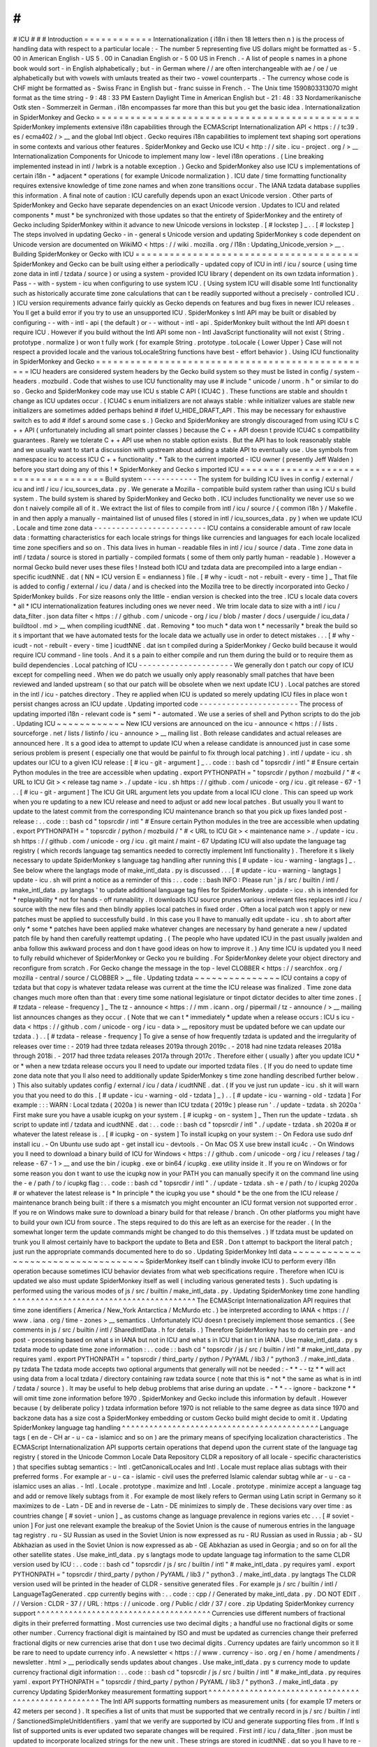 #
#
#
ICU
#
#
#
Introduction
=
=
=
=
=
=
=
=
=
=
=
=
Internationalization
(
i18n
i
then
18
letters
then
n
)
is
the
process
of
handling
data
with
respect
to
a
particular
locale
:
-
The
number
5
representing
five
US
dollars
might
be
formatted
as
-
5
.
00
in
American
English
-
US
5
.
00
in
Canadian
English
or
-
5
00
US
in
French
.
-
A
list
of
people
s
names
in
a
phone
book
would
sort
-
in
English
alphabetically
;
but
-
in
German
where
/
/
are
often
interchangeable
with
ae
/
oe
/
ue
alphabetically
but
with
vowels
with
umlauts
treated
as
their
two
-
vowel
counterparts
.
-
The
currency
whose
code
is
CHF
might
be
formatted
as
-
Swiss
Franc
in
English
but
-
franc
suisse
in
French
.
-
The
Unix
time
1590803313070
might
format
as
the
time
string
-
9
:
48
:
33
PM
Eastern
Daylight
Time
in
American
English
but
-
21
:
48
:
33
Nordamerikanische
Ostk
sten
-
Sommerzeit
in
German
.
i18n
encompasses
far
more
than
this
but
you
get
the
basic
idea
.
Internationalization
in
SpiderMonkey
and
Gecko
=
=
=
=
=
=
=
=
=
=
=
=
=
=
=
=
=
=
=
=
=
=
=
=
=
=
=
=
=
=
=
=
=
=
=
=
=
=
=
=
=
=
=
=
=
=
SpiderMonkey
implements
extensive
i18n
capabilities
through
the
ECMAScript
Internationalization
API
<
https
:
/
/
tc39
.
es
/
ecma402
/
>
__
and
the
global
Intl
object
.
Gecko
requires
i18n
capabilities
to
implement
text
shaping
sort
operations
in
some
contexts
and
various
other
features
.
SpiderMonkey
and
Gecko
use
ICU
<
http
:
/
/
site
.
icu
-
project
.
org
/
>
__
Internationalization
Components
for
Unicode
to
implement
many
low
-
level
i18n
operations
.
(
Line
breaking
implemented
instead
in
intl
/
lwbrk
is
a
notable
exception
.
)
Gecko
and
SpiderMonkey
also
use
ICU
s
implementations
of
certain
i18n
-
*
adjacent
*
operations
(
for
example
Unicode
normalization
)
.
ICU
date
/
time
formatting
functionality
requires
extensive
knowledge
of
time
zone
names
and
when
zone
transitions
occur
.
The
IANA
tzdata
database
supplies
this
information
.
A
final
note
of
caution
:
ICU
carefully
depends
upon
an
exact
Unicode
version
.
Other
parts
of
SpiderMonkey
and
Gecko
have
separate
dependencies
on
an
exact
Unicode
version
.
Updates
to
ICU
and
related
components
*
must
*
be
synchronized
with
those
updates
so
that
the
entirety
of
SpiderMonkey
and
the
entirety
of
Gecko
including
SpiderMonkey
within
it
advance
to
new
Unicode
versions
in
lockstep
.
[
#
lockstep
]
_
.
.
[
#
lockstep
]
The
steps
involved
in
updating
Gecko
-
in
-
general
s
Unicode
version
and
updating
SpiderMonkey
s
code
dependent
on
Unicode
version
are
documented
on
WikiMO
<
https
:
/
/
wiki
.
mozilla
.
org
/
I18n
:
Updating_Unicode_version
>
__
.
Building
SpiderMonkey
or
Gecko
with
ICU
=
=
=
=
=
=
=
=
=
=
=
=
=
=
=
=
=
=
=
=
=
=
=
=
=
=
=
=
=
=
=
=
=
=
=
=
=
=
=
SpiderMonkey
and
Gecko
can
be
built
using
either
a
periodically
-
updated
copy
of
ICU
in
intl
/
icu
/
source
(
using
time
zone
data
in
intl
/
tzdata
/
source
)
or
using
a
system
-
provided
ICU
library
(
dependent
on
its
own
tzdata
information
)
.
Pass
-
-
with
-
system
-
icu
when
configuring
to
use
system
ICU
.
(
Using
system
ICU
will
disable
some
Intl
functionality
such
as
historically
accurate
time
zone
calculations
that
can
t
be
readily
supported
without
a
precisely
-
controlled
ICU
.
)
ICU
version
requirements
advance
fairly
quickly
as
Gecko
depends
on
features
and
bug
fixes
in
newer
ICU
releases
.
You
ll
get
a
build
error
if
you
try
to
use
an
unsupported
ICU
.
SpiderMonkey
s
Intl
API
may
be
built
or
disabled
by
configuring
-
-
with
-
intl
-
api
(
the
default
)
or
-
-
without
-
intl
-
api
.
SpiderMonkey
built
without
the
Intl
API
doesn
t
require
ICU
.
However
if
you
build
without
the
Intl
API
some
non
-
Intl
JavaScript
functionality
will
not
exist
(
String
.
prototype
.
normalize
)
or
won
t
fully
work
(
for
example
String
.
prototype
.
toLocale
{
Lower
Upper
}
Case
will
not
respect
a
provided
locale
and
the
various
toLocaleString
functions
have
best
-
effort
behavior
)
.
Using
ICU
functionality
in
SpiderMonkey
and
Gecko
=
=
=
=
=
=
=
=
=
=
=
=
=
=
=
=
=
=
=
=
=
=
=
=
=
=
=
=
=
=
=
=
=
=
=
=
=
=
=
=
=
=
=
=
=
=
=
=
=
ICU
headers
are
considered
system
headers
by
the
Gecko
build
system
so
they
must
be
listed
in
config
/
system
-
headers
.
mozbuild
.
Code
that
wishes
to
use
ICU
functionality
may
use
#
include
"
unicode
/
unorm
.
h
"
or
similar
to
do
so
.
Gecko
and
SpiderMonkey
code
may
use
ICU
s
stable
C
API
(
ICU4C
)
.
These
functions
are
stable
and
shouldn
t
change
as
ICU
updates
occur
.
(
ICU4C
s
enum
initializers
are
not
always
stable
:
while
initializer
values
are
stable
new
initializers
are
sometimes
added
perhaps
behind
#
ifdef
U_HIDE_DRAFT_API
.
This
may
be
necessary
for
exhaustive
switch
\
es
to
add
#
ifdef
\
s
around
some
case
\
s
.
)
Gecko
and
SpiderMonkey
are
strongly
discouraged
from
using
ICU
s
C
+
+
API
(
unfortunately
including
all
smart
pointer
classes
)
because
the
C
+
+
API
doesn
t
provide
ICU4C
s
compatibility
guarantees
.
Rarely
we
tolerate
C
+
+
API
use
when
no
stable
option
exists
.
But
the
API
has
to
look
reasonably
stable
and
we
usually
want
to
start
a
discussion
with
upstream
about
adding
a
stable
API
to
eventually
use
.
Use
symbols
from
namespace
icu
to
access
ICU
C
+
+
functionality
.
*
Talk
to
the
current
imported
-
ICU
owner
(
presently
Jeff
Walden
)
before
you
start
doing
any
of
this
!
*
SpiderMonkey
and
Gecko
s
imported
ICU
=
=
=
=
=
=
=
=
=
=
=
=
=
=
=
=
=
=
=
=
=
=
=
=
=
=
=
=
=
=
=
=
=
=
=
=
=
Build
system
-
-
-
-
-
-
-
-
-
-
-
-
The
system
for
building
ICU
lives
in
config
/
external
/
icu
and
intl
/
icu
/
icu_sources_data
.
py
.
We
generate
a
Mozilla
-
compatible
build
system
rather
than
using
ICU
s
build
system
.
The
build
system
is
shared
by
SpiderMonkey
and
Gecko
both
.
ICU
includes
functionality
we
never
use
so
we
don
t
naively
compile
all
of
it
.
We
extract
the
list
of
files
to
compile
from
intl
/
icu
/
source
/
{
common
i18n
}
/
Makefile
.
in
and
then
apply
a
manually
-
maintained
list
of
unused
files
(
stored
in
intl
/
icu_sources_data
.
py
)
when
we
update
ICU
.
Locale
and
time
zone
data
-
-
-
-
-
-
-
-
-
-
-
-
-
-
-
-
-
-
-
-
-
-
-
-
-
ICU
contains
a
considerable
amount
of
raw
locale
data
:
formatting
characteristics
for
each
locale
strings
for
things
like
currencies
and
languages
for
each
locale
localized
time
zone
specifiers
and
so
on
.
This
data
lives
in
human
-
readable
files
in
intl
/
icu
/
source
/
data
.
Time
zone
data
in
intl
/
tzdata
/
source
is
stored
in
partially
-
compiled
formats
(
some
of
them
only
partly
human
-
readable
)
.
However
a
normal
Gecko
build
never
uses
these
files
!
Instead
both
ICU
and
tzdata
data
are
precompiled
into
a
large
endian
-
specific
icudtNNE
.
dat
(
NN
=
ICU
version
E
=
endianness
)
file
.
[
#
why
-
icudt
-
not
-
rebuilt
-
every
-
time
]
_
That
file
is
added
to
config
/
external
/
icu
/
data
/
and
is
checked
into
the
Mozilla
tree
to
be
directly
incorporated
into
Gecko
/
SpiderMonkey
builds
.
For
size
reasons
only
the
little
-
endian
version
is
checked
into
the
tree
.
ICU
s
locale
data
covers
*
all
*
ICU
internationalization
features
including
ones
we
never
need
.
We
trim
locale
data
to
size
with
a
intl
/
icu
/
data_filter
.
json
data
filter
<
https
:
/
/
github
.
com
/
unicode
-
org
/
icu
/
blob
/
master
/
docs
/
userguide
/
icu_data
/
buildtool
.
md
>
__
when
compiling
icudtNNE
.
dat
.
Removing
*
too
much
*
data
won
t
*
necessarily
*
break
the
build
so
it
s
important
that
we
have
automated
tests
for
the
locale
data
we
actually
use
in
order
to
detect
mistakes
.
.
.
[
#
why
-
icudt
-
not
-
rebuilt
-
every
-
time
]
icudtNNE
.
dat
isn
t
compiled
during
a
SpiderMonkey
/
Gecko
build
because
it
would
require
ICU
command
-
line
tools
.
And
it
s
a
pain
to
either
compile
and
run
them
during
the
build
or
to
require
them
as
build
dependencies
.
Local
patching
of
ICU
-
-
-
-
-
-
-
-
-
-
-
-
-
-
-
-
-
-
-
-
-
We
generally
don
t
patch
our
copy
of
ICU
except
for
compelling
need
.
When
we
do
patch
we
usually
only
apply
reasonably
small
patches
that
have
been
reviewed
and
landed
upstream
(
so
that
our
patch
will
be
obsolete
when
we
next
update
ICU
)
.
Local
patches
are
stored
in
the
intl
/
icu
-
patches
directory
.
They
re
applied
when
ICU
is
updated
so
merely
updating
ICU
files
in
place
won
t
persist
changes
across
an
ICU
update
.
Updating
imported
code
-
-
-
-
-
-
-
-
-
-
-
-
-
-
-
-
-
-
-
-
-
-
The
process
of
updating
imported
i18n
-
relevant
code
is
*
semi
*
-
automated
.
We
use
a
series
of
shell
and
Python
scripts
to
do
the
job
.
Updating
ICU
~
~
~
~
~
~
~
~
~
~
~
~
New
ICU
versions
are
announced
on
the
icu
-
announce
<
https
:
/
/
lists
.
sourceforge
.
net
/
lists
/
listinfo
/
icu
-
announce
>
__
mailing
list
.
Both
release
candidates
and
actual
releases
are
announced
here
.
It
s
a
good
idea
to
attempt
to
update
ICU
when
a
release
candidate
is
announced
just
in
case
some
serious
problem
is
present
(
especially
one
that
would
be
painful
to
fix
through
local
patching
)
.
intl
/
update
-
icu
.
sh
updates
our
ICU
to
a
given
ICU
release
:
[
#
icu
-
git
-
argument
]
_
.
.
code
:
:
bash
cd
"
topsrcdir
/
intl
"
#
Ensure
certain
Python
modules
in
the
tree
are
accessible
when
updating
.
export
PYTHONPATH
=
"
topsrcdir
/
python
/
mozbuild
/
"
#
<
URL
to
ICU
Git
>
<
release
tag
name
>
.
/
update
-
icu
.
sh
https
:
/
/
github
.
com
/
unicode
-
org
/
icu
.
git
release
-
67
-
1
.
.
[
#
icu
-
git
-
argument
]
The
ICU
Git
URL
argument
lets
you
update
from
a
local
ICU
clone
.
This
can
speed
up
work
when
you
re
updating
to
a
new
ICU
release
and
need
to
adjust
or
add
new
local
patches
.
But
usually
you
ll
want
to
update
to
the
latest
commit
from
the
corresponding
ICU
maintenance
branch
so
that
you
pick
up
fixes
landed
post
-
release
:
.
.
code
:
:
bash
cd
"
topsrcdir
/
intl
"
#
Ensure
certain
Python
modules
in
the
tree
are
accessible
when
updating
.
export
PYTHONPATH
=
"
topsrcdir
/
python
/
mozbuild
/
"
#
<
URL
to
ICU
Git
>
<
maintenance
name
>
.
/
update
-
icu
.
sh
https
:
/
/
github
.
com
/
unicode
-
org
/
icu
.
git
maint
/
maint
-
67
Updating
ICU
will
also
update
the
language
tag
registry
(
which
records
language
tag
semantics
needed
to
correctly
implement
Intl
functionality
)
.
Therefore
it
s
likely
necessary
to
update
SpiderMonkey
s
language
tag
handling
after
running
this
[
#
update
-
icu
-
warning
-
langtags
]
_
.
See
below
where
the
langtags
mode
of
make_intl_data
.
py
is
discussed
.
.
.
[
#
update
-
icu
-
warning
-
langtags
]
update
-
icu
.
sh
will
print
a
notice
as
a
reminder
of
this
:
.
.
code
:
:
bash
INFO
:
Please
run
'
js
/
src
/
builtin
/
intl
/
make_intl_data
.
py
langtags
'
to
update
additional
language
tag
files
for
SpiderMonkey
.
update
-
icu
.
sh
is
intended
for
*
replayability
*
not
for
hands
-
off
runnability
.
It
downloads
ICU
source
prunes
various
irrelevant
files
replaces
intl
/
icu
/
source
with
the
new
files
and
then
blindly
applies
local
patches
in
fixed
order
.
Often
a
local
patch
won
t
apply
or
new
patches
must
be
applied
to
successfully
build
.
In
this
case
you
ll
have
to
manually
edit
update
-
icu
.
sh
to
abort
after
only
*
some
*
patches
have
been
applied
make
whatever
changes
are
necessary
by
hand
generate
a
new
/
updated
patch
file
by
hand
then
carefully
reattempt
updating
.
(
The
people
who
have
updated
ICU
in
the
past
usually
jwalden
and
anba
follow
this
awkward
process
and
don
t
have
good
ideas
on
how
to
improve
it
.
)
Any
time
ICU
is
updated
you
ll
need
to
fully
rebuild
whichever
of
SpiderMonkey
or
Gecko
you
re
building
.
For
SpiderMonkey
delete
your
object
directory
and
reconfigure
from
scratch
.
For
Gecko
change
the
message
in
the
top
-
level
CLOBBER
<
https
:
/
/
searchfox
.
org
/
mozilla
-
central
/
source
/
CLOBBER
>
__
file
.
Updating
tzdata
~
~
~
~
~
~
~
~
~
~
~
~
~
~
~
ICU
contains
a
copy
of
tzdata
but
that
copy
is
whatever
tzdata
release
was
current
at
the
time
the
ICU
release
was
finalized
.
Time
zone
data
changes
much
more
often
than
that
:
every
time
some
national
legislature
or
tinpot
dictator
decides
to
alter
time
zones
.
[
#
tzdata
-
release
-
frequency
]
_
The
tz
-
announce
<
https
:
/
/
mm
.
icann
.
org
/
pipermail
/
tz
-
announce
/
>
__
mailing
list
announces
changes
as
they
occur
.
(
Note
that
we
can
t
*
immediately
*
update
when
a
release
occurs
:
ICU
s
icu
-
data
<
https
:
/
/
github
.
com
/
unicode
-
org
/
icu
-
data
>
__
repository
must
be
updated
before
we
can
update
our
tzdata
.
)
.
.
[
#
tzdata
-
release
-
frequency
]
To
give
a
sense
of
how
frequently
tzdata
is
updated
and
the
irregularity
of
releases
over
time
:
-
2019
had
three
tzdata
releases
2019a
through
2019c
.
-
2018
had
nine
tzdata
releases
2018a
through
2018i
.
-
2017
had
three
tzdata
releases
2017a
through
2017c
.
Therefore
either
(
usually
)
after
you
update
ICU
*
or
*
when
a
new
tzdata
release
occurs
you
ll
need
to
update
our
imported
tzdata
files
.
(
If
you
do
need
to
update
time
zone
data
note
that
you
ll
also
need
to
additionally
update
SpiderMonkey
s
time
zone
handling
described
further
below
.
)
This
also
suitably
updates
config
/
external
/
icu
/
data
/
icudtNNE
.
dat
.
(
If
you
ve
just
run
update
-
icu
.
sh
it
will
warn
you
that
you
need
to
do
this
.
[
#
update
-
icu
-
warning
-
old
-
tzdata
]
_
)
.
.
[
#
update
-
icu
-
warning
-
old
-
tzdata
]
For
example
:
:
:
WARN
:
Local
tzdata
(
2020a
)
is
newer
than
ICU
tzdata
(
2019c
)
please
run
'
.
/
update
-
tzdata
.
sh
2020a
'
First
make
sure
you
have
a
usable
icupkg
on
your
system
.
[
#
icupkg
-
on
-
system
]
_
Then
run
the
update
-
tzdata
.
sh
script
to
update
intl
/
tzdata
and
icudtNNE
.
dat
:
.
.
code
:
:
bash
cd
"
topsrcdir
/
intl
"
.
/
update
-
tzdata
.
sh
2020a
#
or
whatever
the
latest
release
is
.
.
[
#
icupkg
-
on
-
system
]
To
install
icupkg
on
your
system
:
-
On
Fedora
use
sudo
dnf
install
icu
.
-
On
Ubuntu
use
sudo
apt
-
get
install
icu
-
devtools
.
-
On
Mac
OS
X
use
brew
install
icu4c
.
-
On
Windows
you
ll
need
to
download
a
binary
build
of
ICU
for
Windows
<
https
:
/
/
github
.
com
/
unicode
-
org
/
icu
/
releases
/
tag
/
release
-
67
-
1
>
__
and
use
the
bin
/
icupkg
.
exe
or
bin64
/
icupkg
.
exe
utility
inside
it
.
If
you
re
on
Windows
or
for
some
reason
you
don
t
want
to
use
the
icupkg
now
in
your
PATH
you
can
manually
specify
it
on
the
command
line
using
the
-
e
/
path
/
to
/
icupkg
flag
:
.
.
code
:
:
bash
cd
"
topsrcdir
/
intl
"
.
/
update
-
tzdata
.
sh
-
e
/
path
/
to
/
icupkg
2020a
#
or
whatever
the
latest
release
is
*
In
principle
*
the
icupkg
you
use
*
should
*
be
the
one
from
the
ICU
release
/
maintenance
branch
being
built
:
if
there
s
a
mismatch
you
might
encounter
an
ICU
format
version
not
supported
error
.
If
you
re
on
Windows
make
sure
to
download
a
binary
build
for
that
release
/
branch
.
On
other
platforms
you
might
have
to
build
your
own
ICU
from
source
.
The
steps
required
to
do
this
are
left
as
an
exercise
for
the
reader
.
(
In
the
somewhat
longer
term
the
update
commands
might
be
changed
to
do
this
themselves
.
)
If
tzdata
must
be
updated
on
trunk
you
ll
almost
certainly
have
to
backport
the
update
to
Beta
and
ESR
.
Don
t
attempt
to
backport
the
literal
patch
;
just
run
the
appropriate
commands
documented
here
to
do
so
.
Updating
SpiderMonkey
Intl
data
~
~
~
~
~
~
~
~
~
~
~
~
~
~
~
~
~
~
~
~
~
~
~
~
~
~
~
~
~
~
~
~
~
~
~
SpiderMonkey
itself
can
t
blindly
invoke
ICU
to
perform
every
i18n
operation
because
sometimes
ICU
behavior
deviates
from
what
web
specifications
require
.
Therefore
when
ICU
is
updated
we
also
must
update
SpiderMonkey
itself
as
well
(
including
various
generated
tests
)
.
Such
updating
is
performed
using
the
various
modes
of
js
/
src
/
builtin
/
make_intl_data
.
py
.
Updating
SpiderMonkey
time
zone
handling
^
^
^
^
^
^
^
^
^
^
^
^
^
^
^
^
^
^
^
^
^
^
^
^
^
^
^
^
^
^
^
^
^
^
^
^
^
^
^
^
The
ECMAScript
Internationalization
API
requires
that
time
zone
identifiers
(
America
/
New_York
Antarctica
/
McMurdo
etc
.
)
be
interpreted
according
to
IANA
<
https
:
/
/
www
.
iana
.
org
/
time
-
zones
>
__
semantics
.
Unfortunately
ICU
doesn
t
precisely
implement
those
semantics
.
(
See
comments
in
js
/
src
/
builtin
/
intl
/
SharedIntlData
.
h
for
details
.
)
Therefore
SpiderMonkey
has
to
do
certain
pre
-
and
post
-
processing
based
on
what
s
in
IANA
but
not
in
ICU
and
what
s
in
ICU
that
isn
t
in
IANA
.
Use
make_intl_data
.
py
\
s
tzdata
mode
to
update
time
zone
information
:
.
.
code
:
:
bash
cd
"
topsrcdir
/
js
/
src
/
builtin
/
intl
"
#
make_intl_data
.
py
requires
yaml
.
export
PYTHONPATH
=
"
topsrcdir
/
third_party
/
python
/
PyYAML
/
lib3
/
"
python3
.
/
make_intl_data
.
py
tzdata
The
tzdata
mode
accepts
two
optional
arguments
that
generally
will
not
be
needed
:
-
*
*
-
-
tz
*
*
will
act
using
data
from
a
local
tzdata
/
directory
containing
raw
tzdata
source
(
note
that
this
is
*
not
*
the
same
as
what
is
in
intl
/
tzdata
/
source
)
.
It
may
be
useful
to
help
debug
problems
that
arise
during
an
update
.
-
*
*
-
-
ignore
-
backzone
*
*
will
omit
time
zone
information
before
1970
.
SpiderMonkey
and
Gecko
include
this
information
by
default
.
However
because
(
by
deliberate
policy
)
tzdata
information
before
1970
is
not
reliable
to
the
same
degree
as
data
since
1970
and
backzone
data
has
a
size
cost
a
SpiderMonkey
embedding
or
custom
Gecko
build
might
decide
to
omit
it
.
Updating
SpiderMonkey
language
tag
handling
^
^
^
^
^
^
^
^
^
^
^
^
^
^
^
^
^
^
^
^
^
^
^
^
^
^
^
^
^
^
^
^
^
^
^
^
^
^
^
^
^
^
^
Language
tags
(
en
de
-
CH
ar
-
u
-
ca
-
islamicc
and
so
on
)
are
the
primary
means
of
specifying
localization
characteristics
.
The
ECMAScript
Internationalization
API
supports
certain
operations
that
depend
upon
the
current
state
of
the
language
tag
registry
(
stored
in
the
Unicode
Common
Locale
Data
Repository
CLDR
a
repository
of
all
locale
-
specific
characteristics
)
that
specifies
subtag
semantics
:
-
Intl
.
getCanonicalLocales
and
Intl
.
Locale
must
replace
alias
subtags
with
their
preferred
forms
.
For
example
ar
-
u
-
ca
-
islamic
-
civil
uses
the
preferred
Islamic
calendar
subtag
while
ar
-
u
-
ca
-
islamicc
uses
an
alias
.
-
Intl
.
Locale
.
prototype
.
maximize
and
Intl
.
Locale
.
prototype
.
minimize
accept
a
language
tag
and
add
or
remove
likely
subtags
from
it
.
For
example
de
most
likely
refers
to
German
using
Latin
script
in
Germany
so
it
maximizes
to
de
-
Latn
-
DE
and
in
reverse
de
-
Latn
-
DE
minimizes
to
simply
de
.
These
decisions
vary
over
time
:
as
countries
change
[
#
soviet
-
union
]
_
as
customs
change
as
language
prevalence
in
regions
varies
etc
.
.
.
[
#
soviet
-
union
]
For
just
one
relevant
example
the
breakup
of
the
Soviet
Union
is
the
cause
of
numerous
entries
in
the
language
tag
registry
.
ru
-
SU
Russian
as
used
in
the
Soviet
Union
is
now
expressed
as
ru
-
RU
Russian
as
used
in
Russia
;
ab
-
SU
Abkhazian
as
used
in
the
Soviet
Union
is
now
expressed
as
ab
-
GE
Abkhazian
as
used
in
Georgia
;
and
so
on
for
all
the
other
satellite
states
.
Use
make_intl_data
.
py
\
s
langtags
mode
to
update
language
tag
information
to
the
same
CLDR
version
used
by
ICU
:
.
.
code
:
:
bash
cd
"
topsrcdir
/
js
/
src
/
builtin
/
intl
"
#
make_intl_data
.
py
requires
yaml
.
export
PYTHONPATH
=
"
topsrcdir
/
third_party
/
python
/
PyYAML
/
lib3
/
"
python3
.
/
make_intl_data
.
py
langtags
The
CLDR
version
used
will
be
printed
in
the
header
of
CLDR
-
sensitive
generated
files
.
For
example
js
/
src
/
builtin
/
intl
/
LanguageTagGenerated
.
cpp
currently
begins
with
:
.
.
code
:
:
cpp
/
/
Generated
by
make_intl_data
.
py
.
DO
NOT
EDIT
.
/
/
Version
:
CLDR
-
37
/
/
URL
:
https
:
/
/
unicode
.
org
/
Public
/
cldr
/
37
/
core
.
zip
Updating
SpiderMonkey
currency
support
^
^
^
^
^
^
^
^
^
^
^
^
^
^
^
^
^
^
^
^
^
^
^
^
^
^
^
^
^
^
^
^
^
^
^
^
^
^
Currencies
use
different
numbers
of
fractional
digits
in
their
preferred
formatting
.
Most
currencies
use
two
decimal
digits
;
a
handful
use
no
fractional
digits
or
some
other
number
.
Currency
fractional
digit
is
maintained
by
ISO
and
must
be
updated
as
currencies
change
their
preferred
fractional
digits
or
new
currencies
arise
that
don
t
use
two
decimal
digits
.
Currency
updates
are
fairly
uncommon
so
it
ll
be
rare
to
need
to
update
currency
info
.
A
newsletter
<
https
:
/
/
www
.
currency
-
iso
.
org
/
en
/
home
/
amendments
/
newsletter
.
html
>
__
periodically
sends
updates
about
changes
.
Use
make_intl_data
.
py
\
s
currency
mode
to
update
currency
fractional
digit
information
:
.
.
code
:
:
bash
cd
"
topsrcdir
/
js
/
src
/
builtin
/
intl
"
#
make_intl_data
.
py
requires
yaml
.
export
PYTHONPATH
=
"
topsrcdir
/
third_party
/
python
/
PyYAML
/
lib3
/
"
python3
.
/
make_intl_data
.
py
currency
Updating
SpiderMonkey
measurement
formatting
support
^
^
^
^
^
^
^
^
^
^
^
^
^
^
^
^
^
^
^
^
^
^
^
^
^
^
^
^
^
^
^
^
^
^
^
^
^
^
^
^
^
^
^
^
^
^
^
^
^
^
^
^
The
Intl
API
supports
formatting
numbers
as
measurement
units
(
for
example
17
meters
or
42
meters
per
second
)
.
It
specifies
a
list
of
units
that
must
be
supported
that
we
centrally
record
in
js
/
src
/
builtin
/
intl
/
SanctionedSimpleUnitIdentifiers
.
yaml
that
we
verify
are
supported
by
ICU
and
generate
supporting
files
from
.
If
Intl
\
s
list
of
supported
units
is
ever
updated
two
separate
changes
will
be
required
.
First
intl
/
icu
/
data_filter
.
json
must
be
updated
to
incorporate
localized
strings
for
the
new
unit
.
These
strings
are
stored
in
icudtNNE
.
dat
so
you
ll
have
to
re
-
update
ICU
(
and
likely
reimport
tzdata
as
well
if
it
s
been
updated
since
the
last
ICU
update
)
to
rewrite
that
file
.
Second
use
make_intl_data
.
py
\
s
units
mode
to
update
unit
handling
and
associated
tests
in
SpiderMonkey
:
.
.
code
:
:
bash
cd
"
topsrcdir
/
js
/
src
/
builtin
/
intl
"
#
make_intl_data
.
py
requires
yaml
.
export
PYTHONPATH
=
"
topsrcdir
/
third_party
/
python
/
PyYAML
/
lib3
/
"
python3
.
/
make_intl_data
.
py
units
Updating
SpiderMonkey
numbering
systems
support
^
^
^
^
^
^
^
^
^
^
^
^
^
^
^
^
^
^
^
^
^
^
^
^
^
^
^
^
^
^
^
^
^
^
^
^
^
^
^
^
^
^
^
^
^
^
^
The
Intl
API
also
supports
formatting
numbers
in
various
numbering
systems
(
for
example
123
using
Latin
numbers
or
using
Han
decimal
numbers
)
.
The
list
of
numbering
systems
that
we
must
support
is
stored
in
js
/
src
/
builtin
/
intl
/
NumberingSystems
.
yaml
.
We
verify
these
numbering
systems
are
supported
by
ICU
and
generate
supporting
files
from
it
.
When
the
list
of
supported
numbering
systems
needs
to
be
updated
run
make_intl_data
.
py
with
the
numbering
mode
to
update
it
and
associated
tests
in
SpiderMonkey
:
.
.
code
:
:
bash
cd
"
topsrcdir
/
js
/
src
/
builtin
/
intl
"
#
make_intl_data
.
py
requires
yaml
.
export
PYTHONPATH
=
"
topsrcdir
/
third_party
/
python
/
PyYAML
/
lib3
/
"
python3
.
/
make_intl_data
.
py
numbering
